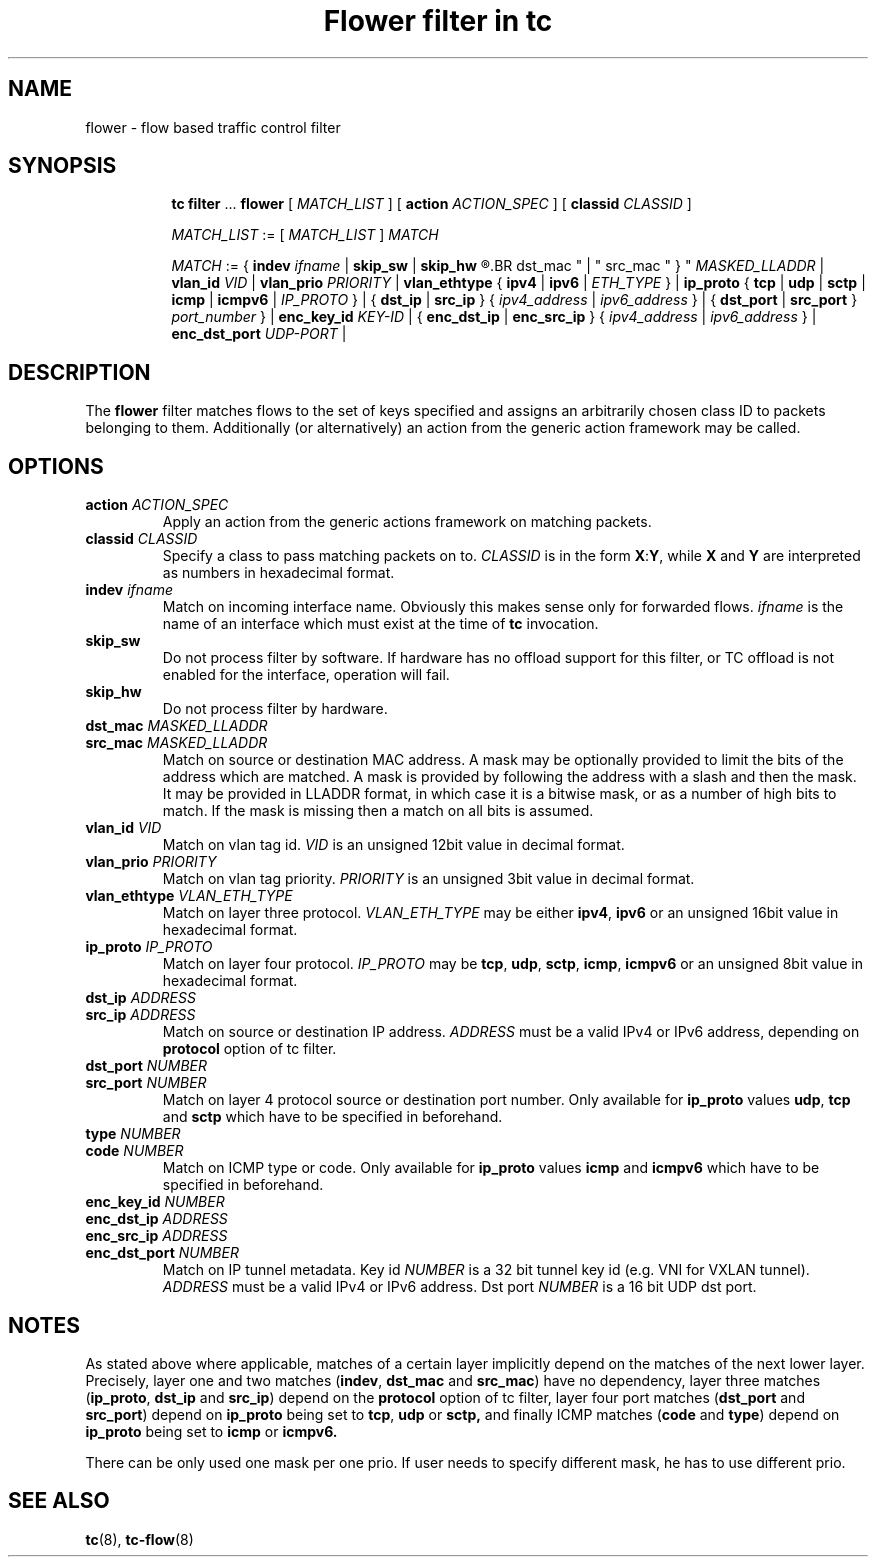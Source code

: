 .TH "Flower filter in tc" 8 "22 Oct 2015" "iproute2" "Linux"

.SH NAME
flower \- flow based traffic control filter
.SH SYNOPSIS
.in +8
.ti -8
.BR tc " " filter " ... " flower " [ "
.IR MATCH_LIST " ] [ "
.B action
.IR ACTION_SPEC " ] [ "
.B classid
.IR CLASSID " ]"

.ti -8
.IR MATCH_LIST " := [ " MATCH_LIST " ] " MATCH

.ti -8
.IR MATCH " := { "
.B indev
.IR ifname " | "
.BR skip_sw " | " skip_hw
.R " | { "
.BR dst_mac " | " src_mac " } "
.IR MASKED_LLADDR " | "
.B vlan_id
.IR VID " | "
.B vlan_prio
.IR PRIORITY " | "
.BR vlan_ethtype " { " ipv4 " | " ipv6 " | "
.IR ETH_TYPE " } | "
.BR ip_proto " { " tcp " | " udp " | " sctp " | " icmp " | " icmpv6 " | "
.IR IP_PROTO " } | { "
.BR dst_ip " | " src_ip " } { "
.IR ipv4_address " | " ipv6_address " } | { "
.BR dst_port " | " src_port " } "
.IR port_number " } | "
.B enc_key_id
.IR KEY-ID " | {"
.BR enc_dst_ip " | " enc_src_ip " } { "
.IR ipv4_address " | " ipv6_address " } | "
.B enc_dst_port
.IR UDP-PORT " | "
.SH DESCRIPTION
The
.B flower
filter matches flows to the set of keys specified and assigns an arbitrarily
chosen class ID to packets belonging to them. Additionally (or alternatively) an
action from the generic action framework may be called.
.SH OPTIONS
.TP
.BI action " ACTION_SPEC"
Apply an action from the generic actions framework on matching packets.
.TP
.BI classid " CLASSID"
Specify a class to pass matching packets on to.
.I CLASSID
is in the form
.BR X : Y ", while " X " and " Y
are interpreted as numbers in hexadecimal format.
.TP
.BI indev " ifname"
Match on incoming interface name. Obviously this makes sense only for forwarded
flows.
.I ifname
is the name of an interface which must exist at the time of
.B tc
invocation.
.TP
.BI skip_sw
Do not process filter by software. If hardware has no offload support for this
filter, or TC offload is not enabled for the interface, operation will fail.
.TP
.BI skip_hw
Do not process filter by hardware.
.TP
.BI dst_mac " MASKED_LLADDR"
.TQ
.BI src_mac " MASKED_LLADDR"
Match on source or destination MAC address.  A mask may be optionally
provided to limit the bits of the address which are matched. A mask is
provided by following the address with a slash and then the mask. It may be
provided in LLADDR format, in which case it is a bitwise mask, or as a
number of high bits to match. If the mask is missing then a match on all
bits is assumed.
.TP
.BI vlan_id " VID"
Match on vlan tag id.
.I VID
is an unsigned 12bit value in decimal format.
.TP
.BI vlan_prio " PRIORITY"
Match on vlan tag priority.
.I PRIORITY
is an unsigned 3bit value in decimal format.
.TP
.BI vlan_ethtype " VLAN_ETH_TYPE"
Match on layer three protocol.
.I VLAN_ETH_TYPE
may be either
.BR ipv4 ", " ipv6
or an unsigned 16bit value in hexadecimal format.
.TP
.BI ip_proto " IP_PROTO"
Match on layer four protocol.
.I IP_PROTO
may be
.BR tcp ", " udp ", " sctp ", " icmp ", " icmpv6
or an unsigned 8bit value in hexadecimal format.
.TP
.BI dst_ip " ADDRESS"
.TQ
.BI src_ip " ADDRESS"
Match on source or destination IP address.
.I ADDRESS
must be a valid IPv4 or IPv6 address, depending on
.BR protocol
option of tc filter.
.TP
.BI dst_port " NUMBER"
.TQ
.BI src_port " NUMBER"
Match on layer 4 protocol source or destination port number. Only available for
.BR ip_proto " values " udp ", " tcp  " and " sctp
which have to be specified in beforehand.
.TP
.BI type " NUMBER"
.TQ
.BI code " NUMBER"
Match on ICMP type or code. Only available for
.BR ip_proto " values " icmp  " and " icmpv6
which have to be specified in beforehand.
.TP
.BI enc_key_id " NUMBER"
.TQ
.BI enc_dst_ip " ADDRESS"
.TQ
.BI enc_src_ip " ADDRESS"
.TQ
.BI enc_dst_port " NUMBER"
Match on IP tunnel metadata. Key id
.I NUMBER
is a 32 bit tunnel key id (e.g. VNI for VXLAN tunnel).
.I ADDRESS
must be a valid IPv4 or IPv6 address. Dst port
.I NUMBER
is a 16 bit UDP dst port.
.SH NOTES
As stated above where applicable, matches of a certain layer implicitly depend
on the matches of the next lower layer. Precisely, layer one and two matches
(\fBindev\fR,  \fBdst_mac\fR and \fBsrc_mac\fR)
have no dependency, layer three matches
(\fBip_proto\fR, \fBdst_ip\fR and \fBsrc_ip\fR)
depend on the
.B protocol
option of tc filter, layer four port matches
(\fBdst_port\fR and \fBsrc_port\fR)
depend on
.B ip_proto
being set to
.BR tcp ", " udp " or " sctp,
and finally ICMP matches (\fBcode\fR and \fBtype\fR) depend on
.B ip_proto
being set to
.BR icmp " or " icmpv6.
.P
There can be only used one mask per one prio. If user needs to specify different
mask, he has to use different prio.
.SH SEE ALSO
.BR tc (8),
.BR tc-flow (8)
